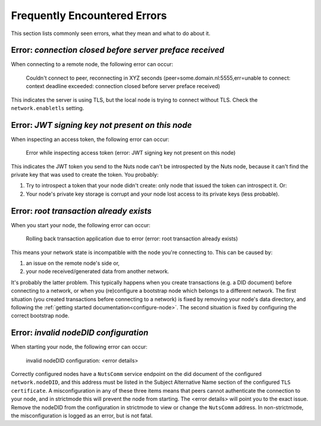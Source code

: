 .. _faq-errors:

Frequently Encountered Errors
#############################

This section lists commonly seen errors, what they mean and what to do about it.

Error: `connection closed before server preface received`
*********************************************************

When connecting to a remote node, the following error can occur:

    Couldn't connect to peer, reconnecting in XYZ seconds (peer=some.domain.nl:5555,err=unable to connect: context deadline exceeded: connection closed before server preface received)

This indicates the server is using TLS, but the local node is trying to connect without TLS.
Check the ``network.enabletls`` setting.

Error: `JWT signing key not present on this node`
*************************************************

When inspecting an access token, the following error can occur:

    Error while inspecting access token (error: JWT signing key not present on this node)

This indicates the JWT token you send to the Nuts node can't be introspected by the Nuts node,
because it can't find the private key that was used to create the token. You probably:

#. Try to introspect a token that your node didn't create: only node that issued the token can introspect it. Or:
#. Your node's private key storage is corrupt and your node lost access to its private keys (less probable).

Error: `root transaction already exists`
****************************************

When you start your node, the following error can occur:

    Rolling back transaction application due to error (error: root transaction already exists)

This means your network state is incompatible with the node you're connecting to. This can be caused by:

#. an issue on the remote node's side or,
#. your node received/generated data from another network.

It's probably the latter problem. This typically happens when you create transactions (e.g. a DID document) before connecting to a network,
or when you (re)configure a bootstrap node which belongs to a different network.
The first situation (you created transactions before connecting to a network) is fixed by removing your node's data directory,
and following the :ref:`getting started documentation<configure-node>`.
The second situation is fixed by configuring the correct bootstrap node.

Error: `invalid nodeDID configuration`
*******************************************

When starting your node, the following error can occur:

    invalid nodeDID configuration: <error details>

Correctly configured nodes have a ``NutsComm`` service endpoint on the did document of the configured ``network.nodeDID``,
and this address must be listed in the Subject Alternative Name section of the configured ``TLS certificate``.
A misconfiguration in any of these three items means that peers cannot authenticate the connection to your node,
and in strictmode this will prevent the node from starting. The <error details> will point you to the exact issue.
Remove the nodeDID from the configuration in strictmode to view or change the ``NutsComm`` address.
In non-strictmode, the misconfiguration is logged as an error, but is not fatal.